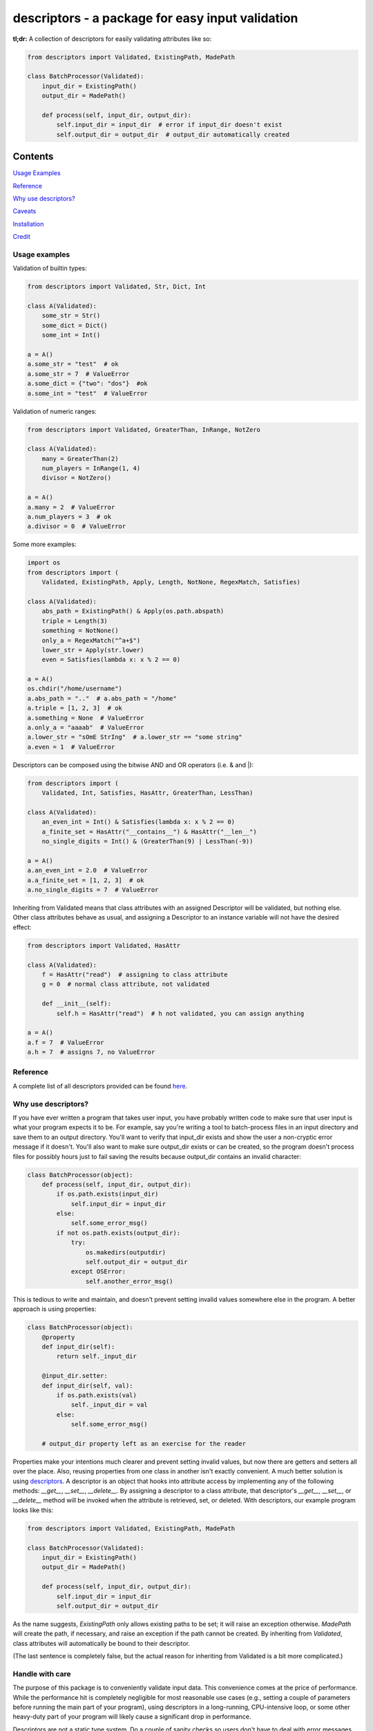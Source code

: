 descriptors - a package for easy input validation
=================================================

**tl;dr:** A collection of descriptors for easily validating attributes like so:

.. code:: python

    from descriptors import Validated, ExistingPath, MadePath

    class BatchProcessor(Validated):
        input_dir = ExistingPath()
        output_dir = MadePath()

        def process(self, input_dir, output_dir):
            self.input_dir = input_dir  # error if input_dir doesn't exist
            self.output_dir = output_dir  # output_dir automatically created


Contents
--------

`Usage Examples`_

`Reference`_

`Why use descriptors?`_

`Caveats`_

`Installation`_

`Credit`_

.. _`Usage Examples`:

Usage examples
**************

Validation of builtin types:

.. code:: python

    from descriptors import Validated, Str, Dict, Int

    class A(Validated):
        some_str = Str()
        some_dict = Dict()
        some_int = Int()

    a = A()
    a.some_str = "test"  # ok
    a.some_str = 7  # ValueError
    a.some_dict = {"two": "dos"}  #ok
    a.some_int = "test"  # ValueError

Validation of numeric ranges:

.. code:: python

    from descriptors import Validated, GreaterThan, InRange, NotZero

    class A(Validated):
        many = GreaterThan(2)
        num_players = InRange(1, 4)
        divisor = NotZero()

    a = A()
    a.many = 2  # ValueError
    a.num_players = 3  # ok
    a.divisor = 0  # ValueError

Some more examples:

.. code:: python

    import os
    from descriptors import (
        Validated, ExistingPath, Apply, Length, NotNone, RegexMatch, Satisfies)

    class A(Validated):
        abs_path = ExistingPath() & Apply(os.path.abspath)
        triple = Length(3)
        something = NotNone()
        only_a = RegexMatch("^a+$")
        lower_str = Apply(str.lower)
        even = Satisfies(lambda x: x % 2 == 0)

    a = A()
    os.chdir("/home/username")
    a.abs_path = ".."  # a.abs_path = "/home"
    a.triple = [1, 2, 3]  # ok
    a.something = None  # ValueError
    a.only_a = "aaaab"  # ValueError
    a.lower_str = "sOmE StrIng"  # a.lower_str == "some string"
    a.even = 1  # ValueError

Descriptors can be composed using the bitwise AND and OR operators (i.e. & and \|):

.. code:: python

    from descriptors import (
        Validated, Int, Satisfies, HasAttr, GreaterThan, LessThan)

    class A(Validated):
        an_even_int = Int() & Satisfies(lambda x: x % 2 == 0)
        a_finite_set = HasAttr("__contains__") & HasAttr("__len__")
        no_single_digits = Int() & (GreaterThan(9) | LessThan(-9))

    a = A()
    a.an_even_int = 2.0  # ValueError
    a.a_finite_set = [1, 2, 3]  # ok
    a.no_single_digits = 7  # ValueError

Inheriting from Validated means that class attributes with an assigned Descriptor
will be validated, but nothing else. Other class attributes behave as usual, and assigning a Descriptor
to an instance variable will not have the desired effect:

.. code:: python

    from descriptors import Validated, HasAttr

    class A(Validated):
        f = HasAttr("read")  # assigning to class attribute
        g = 0  # normal class attribute, not validated

        def __init__(self):
            self.h = HasAttr("read")  # h not validated, you can assign anything

    a = A()
    a.f = 7  # ValueError
    a.h = 7  # assigns 7, no ValueError

.. _`Reference`:

Reference
*********

A complete list of all descriptors provided can be found `here <reference.rst>`_.

.. _`Why use descriptors?`:

Why use descriptors?
********************

If you have ever written a program that takes user input, you have probably written code to make sure that user input is what your program expects it to be. For example, say you're writing a tool to batch-process files in an input directory and save them to an output directory. You'll want to verify that input_dir exists and show the user a non-cryptic error message if it doesn't. You'll also want to make sure output_dir exists or can be created, so the program doesn't process files for possibly hours just to fail saving the results because output_dir contains an invalid character:


.. code:: python

    class BatchProcessor(object):
        def process(self, input_dir, output_dir):
            if os.path.exists(input_dir)
                self.input_dir = input_dir
            else:
                self.some_error_msg()
            if not os.path.exists(output_dir):
                try:
                    os.makedirs(outputdir)
                    self.output_dir = output_dir
                except OSError:
                    self.another_error_msg()

This is tedious to write and maintain, and doesn't prevent setting invalid values somewhere else in the program. A better approach is using properties:

.. code:: python

    class BatchProcessor(object):
        @property
        def input_dir(self):
            return self._input_dir
        
        @input_dir.setter:
        def input_dir(self, val):
            if os.path.exists(val)
                self._input_dir = val
            else:
                self.some_error_msg()
        
        # output_dir property left as an exercise for the reader

Properties make your intentions much clearer and prevent setting invalid values, but now there are getters and setters all over the place. Also, reusing properties from one class in another isn't exactly convenient. A much better solution is using `descriptors <http://docs.python.org/2/howto/descriptor.html>`_. A descriptor is an object that hooks into attribute access by implementing any of the following methods: `__get__`, `__set__`, `__delete__`. By assigning a descriptor to a class attribute, that descriptor's `__get__`, `__set__`, or `__delete__` method will be invoked when the attribute is retrieved, set, or deleted. With descriptors, our example program looks like this:

.. code:: python

    from descriptors import Validated, ExistingPath, MadePath

    class BatchProcessor(Validated):
        input_dir = ExistingPath()
        output_dir = MadePath()

        def process(self, input_dir, output_dir):
            self.input_dir = input_dir
            self.output_dir = output_dir

As the name suggests, `ExistingPath` only allows existing paths to be set; it will raise an exception otherwise. `MadePath` will create the path, if necessary, and raise an exception if the path cannot be created. By inheriting from `Validated`, class attributes will automatically be bound to their descriptor.

(The last sentence is completely false, but the actual reason for inheriting from Validated is a bit more complicated.)


.. _`Caveats`:

Handle with care
****************

The purpose of this package is to conveniently validate input data. This convenience comes at the price of performance. While the performance hit is completely negligible for most reasonable use cases (e.g., setting a couple of parameters before running the main part of your program), using descriptors in a long-running, CPU-intensive loop, or some other heavy-duty part of your program will likely cause a significant drop in performance.

Descriptors are not a static type system. Do a couple of sanity checks so users don't have to deal with error messages from deep down your program, where the actual failure would occur otherwise. It's probably not a good idea to go overboard by using descriptors on every single attribute or being overly restrictive with what values you allow.


.. _`Installation`:

Installation
************

This package has been tested on Python 2.7 and Python 3.3.

Installation using pip (depending on your system you might have to run this as root):

::

    pip install descriptors

Uninstall:

::

    pip uninstall descriptors

Installation without pip:
^^^^^^^^^^^^^^^^^^^^^^^^^

Download the latest zip archive of this package from pypi:

`http://pypi.python.org/pypi/descriptors/ <http://pypi.python.org/pypi/descriptors/>`_

Extract the archive, navigate to the extracted folder and run:

::

    python setup.py install

Other validation options
************************

If descriptors is not what you're looking for, check out these projects:

- `jsonschema <https://github.com/Julian/jsonschema>`_
- `Schema <https://github.com/halst/schema>`_
- `voluptuous <https://pypi.python.org/pypi/voluptuous/>`_
- `wheezy.validation <http://pythonhosted.org/wheezy.validation/>`_

.. _`Credit`:

Credit
******

This package is inspired by (read: shamelessly stolen from) `David Beazley <http://www.dabeaz.com/>`_'s excellent tutorial on Python 3 metaprogramming (`video <https://www.youtube.com/watch?v=sPiWg5jSoZI>`_, `slides and code <http://www.dabeaz.com/py3meta/>`_).
